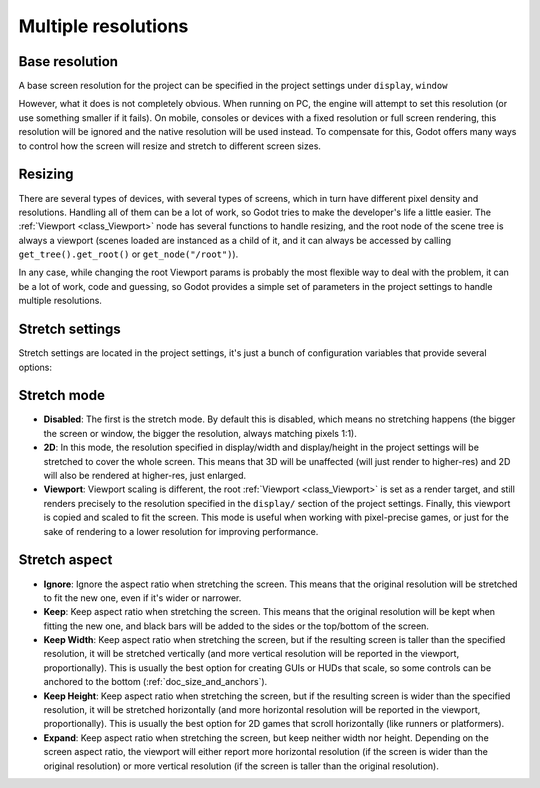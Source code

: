 .. _doc_multiple_resolutions:

Multiple resolutions
====================

Base resolution
---------------

A base screen resolution for the project can be specified in the project
settings under ``display``, ``window``

.. image:: img/screenres.png

However, what it does is not completely obvious. When running on PC, the
engine will attempt to set this resolution (or use something smaller if
it fails). On mobile, consoles or devices with a fixed resolution or
full screen rendering, this resolution will be ignored and the native
resolution will be used instead. To compensate for this, Godot offers
many ways to control how the screen will resize and stretch to different
screen sizes.

Resizing
--------

There are several types of devices, with several types of screens, which
in turn have different pixel density and resolutions. Handling all of
them can be a lot of work, so Godot tries to make the developer's life a
little easier. The :ref:`Viewport <class_Viewport>`
node has several functions to handle resizing, and the root node of the
scene tree is always a viewport (scenes loaded are instanced as a child
of it, and it can always be accessed by calling
``get_tree().get_root()`` or ``get_node("/root")``).

In any case, while changing the root Viewport params is probably the
most flexible way to deal with the problem, it can be a lot of work,
code and guessing, so Godot provides a simple set of parameters in the
project settings to handle multiple resolutions.

Stretch settings
----------------

Stretch settings are located in the project settings, it's just a bunch
of configuration variables that provide several options:

.. image:: img/stretchsettings.png

Stretch mode
------------

-  **Disabled**: The first is the stretch mode. By default this is
   disabled, which means no stretching happens (the bigger the screen or
   window, the bigger the resolution, always matching pixels 1:1).
-  **2D**: In this mode, the resolution specified in display/width and
   display/height in the project settings will be stretched to cover the
   whole screen. This means that 3D will be unaffected (will just render
   to higher-res) and 2D will also be rendered at higher-res, just
   enlarged.
-  **Viewport**: Viewport scaling is different, the root
   :ref:`Viewport <class_Viewport>`
   is set as a render target, and still renders precisely to the
   resolution specified in the ``display/`` section of the project
   settings. Finally, this viewport is copied and scaled to fit the
   screen. This mode is useful when working with pixel-precise games, or
   just for the sake of rendering to a lower resolution for improving
   performance.

.. image:: img/stretch.png

Stretch aspect
--------------

-  **Ignore**: Ignore the aspect ratio when stretching the screen. This
   means that the original resolution will be stretched to fit the new
   one, even if it's wider or narrower.
-  **Keep**: Keep aspect ratio when stretching the screen. This means
   that the original resolution will be kept when fitting the new one,
   and black bars will be added to the sides or the top/bottom of the
   screen.
-  **Keep Width**: Keep aspect ratio when stretching the screen, but if
   the resulting screen is taller than the specified resolution, it will
   be stretched vertically (and more vertical resolution will be
   reported in the viewport, proportionally). This is usually the best
   option for creating GUIs or HUDs that scale, so some controls can be
   anchored to the bottom (:ref:`doc_size_and_anchors`).
-  **Keep Height**: Keep aspect ratio when stretching the screen, but if
   the resulting screen is wider than the specified resolution, it will
   be stretched horizontally (and more horizontal resolution will be
   reported in the viewport, proportionally). This is usually the best
   option for 2D games that scroll horizontally (like runners or
   platformers).
-  **Expand**: Keep aspect ratio when stretching the screen, but keep
   neither width nor height. Depending on the screen aspect ratio, the
   viewport will either report more horizontal resolution (if the screen
   is wider than the original resolution) or more vertical resolution
   (if the screen is taller than the original resolution).
